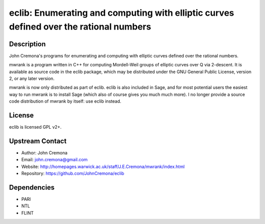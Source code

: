 eclib: Enumerating and computing with elliptic curves defined over the rational numbers
=======================================================================================

Description
-----------

John Cremona's programs for enumerating and computing with elliptic curves
defined over the rational numbers.

mwrank is a program written in C++ for computing Mordell-Weil groups of
elliptic curves over Q via 2-descent. It is available as source code in
the eclib package, which may be distributed under the GNU General Public
License, version 2, or any later version.

mwrank is now only distributed as part of eclib. eclib is also included
in Sage, and for most potential users the easiest way to run mwrank is
to install Sage (which also of course gives you much much more). I no
longer provide a source code distribution of mwrank by itself: use eclib
instead.

License
-------

eclib is licensed GPL v2+.


Upstream Contact
----------------

-  Author: John Cremona
-  Email: john.cremona@gmail.com
-  Website:
   http://homepages.warwick.ac.uk/staff/J.E.Cremona/mwrank/index.html
-  Repository: https://github.com/JohnCremona/eclib

Dependencies
------------

-  PARI
-  NTL
-  FLINT
